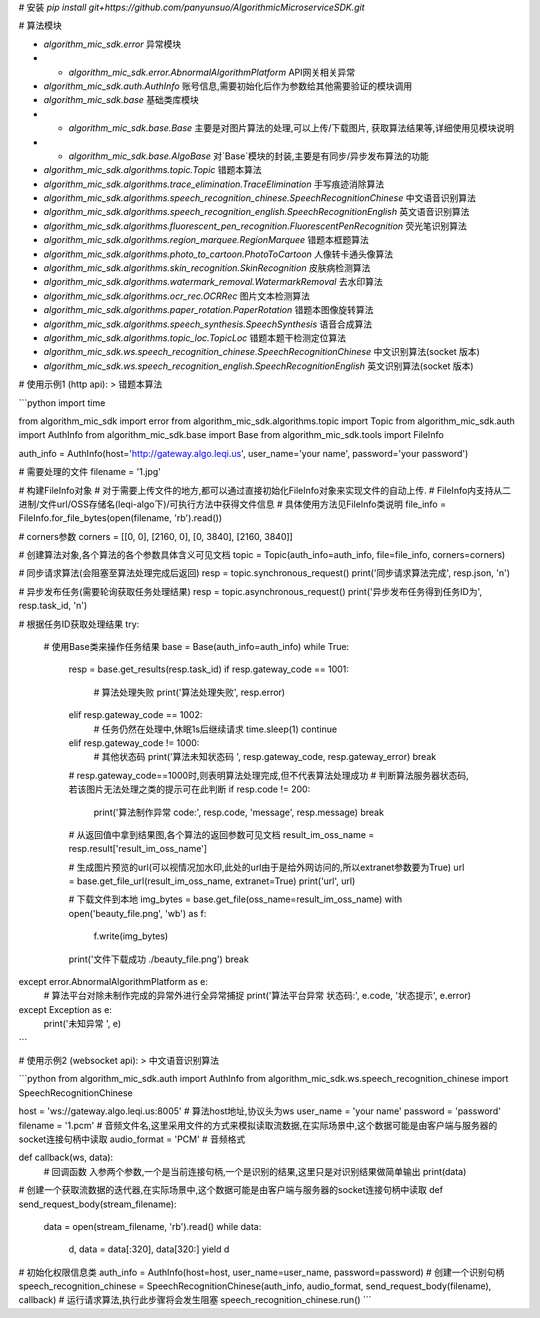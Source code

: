 # 安装  
`pip install git+https://github.com/panyunsuo/AlgorithmicMicroserviceSDK.git`

# 算法模块

* `algorithm_mic_sdk.error` 异常模块  
* * `algorithm_mic_sdk.error.AbnormalAlgorithmPlatform` API网关相关异常  
* `algorithm_mic_sdk.auth.AuthInfo` 账号信息,需要初始化后作为参数给其他需要验证的模块调用  
* `algorithm_mic_sdk.base` 基础类库模块
* * `algorithm_mic_sdk.base.Base` 主要是对图片算法的处理,可以上传/下载图片, 获取算法结果等,详细使用见模块说明
* * `algorithm_mic_sdk.base.AlgoBase` 对`Base`模块的封装,主要是有同步/异步发布算法的功能

* `algorithm_mic_sdk.algorithms.topic.Topic` 错题本算法
* `algorithm_mic_sdk.algorithms.trace_elimination.TraceElimination` 手写痕迹消除算法
* `algorithm_mic_sdk.algorithms.speech_recognition_chinese.SpeechRecognitionChinese` 中文语音识别算法
* `algorithm_mic_sdk.algorithms.speech_recognition_english.SpeechRecognitionEnglish` 英文语音识别算法
* `algorithm_mic_sdk.algorithms.fluorescent_pen_recognition.FluorescentPenRecognition` 荧光笔识别算法
* `algorithm_mic_sdk.algorithms.region_marquee.RegionMarquee` 错题本框题算法
* `algorithm_mic_sdk.algorithms.photo_to_cartoon.PhotoToCartoon` 人像转卡通头像算法
* `algorithm_mic_sdk.algorithms.skin_recognition.SkinRecognition` 皮肤病检测算法
* `algorithm_mic_sdk.algorithms.watermark_removal.WatermarkRemoval` 去水印算法
* `algorithm_mic_sdk.algorithms.ocr_rec.OCRRec` 图片文本检测算法
* `algorithm_mic_sdk.algorithms.paper_rotation.PaperRotation` 错题本图像旋转算法
* `algorithm_mic_sdk.algorithms.speech_synthesis.SpeechSynthesis` 语音合成算法
* `algorithm_mic_sdk.algorithms.topic_loc.TopicLoc` 错题本题干检测定位算法

* `algorithm_mic_sdk.ws.speech_recognition_chinese.SpeechRecognitionChinese` 中文识别算法(socket 版本)
* `algorithm_mic_sdk.ws.speech_recognition_english.SpeechRecognitionEnglish` 英文识别算法(socket 版本)


# 使用示例1 (http api): 
> 错题本算法

```python
import time

from algorithm_mic_sdk import error
from algorithm_mic_sdk.algorithms.topic import Topic
from algorithm_mic_sdk.auth import AuthInfo
from algorithm_mic_sdk.base import Base
from algorithm_mic_sdk.tools import FileInfo

auth_info = AuthInfo(host='http://gateway.algo.leqi.us', user_name='your name', password='your password')

# 需要处理的文件
filename = '1.jpg'

# 构建FileInfo对象
# 对于需要上传文件的地方,都可以通过直接初始化FileInfo对象来实现文件的自动上传.
# FileInfo内支持从二进制/文件url/OSS存储名(leqi-algo下)/可执行方法中获得文件信息
# 具体使用方法见FileInfo类说明
file_info = FileInfo.for_file_bytes(open(filename, 'rb').read())

# corners参数
corners = [[0, 0], [2160, 0], [0, 3840], [2160, 3840]]

# 创建算法对象,各个算法的各个参数具体含义可见文档
topic = Topic(auth_info=auth_info, file=file_info, corners=corners)

# 同步请求算法(会阻塞至算法处理完成后返回)
resp = topic.synchronous_request()
print('同步请求算法完成', resp.json, '\n')

# 异步发布任务(需要轮询获取任务处理结果)
resp = topic.asynchronous_request()
print('异步发布任务得到任务ID为', resp.task_id, '\n')

# 根据任务ID获取处理结果
try:
    # 使用Base类来操作任务结果
    base = Base(auth_info=auth_info)
    while True:
        resp = base.get_results(resp.task_id)
        if resp.gateway_code == 1001:
            # 算法处理失败
            print('算法处理失败', resp.error)
        elif resp.gateway_code == 1002:
            # 任务仍然在处理中,休眠1s后继续请求
            time.sleep(1)
            continue
        elif resp.gateway_code != 1000:
            # 其他状态码
            print('算法未知状态码 ', resp.gateway_code, resp.gateway_error)
            break

        # resp.gateway_code==1000时,则表明算法处理完成,但不代表算法处理成功
        # 判断算法服务器状态码,若该图片无法处理之类的提示可在此判断
        if resp.code != 200:
            print('算法制作异常 code:', resp.code, 'message', resp.message)
            break

        # 从返回值中拿到结果图,各个算法的返回参数可见文档
        result_im_oss_name = resp.result['result_im_oss_name']

        # 生成图片预览的url(可以视情况加水印,此处的url由于是给外网访问的,所以extranet参数要为True)
        url = base.get_file_url(result_im_oss_name, extranet=True)
        print('url', url)

        # 下载文件到本地
        img_bytes = base.get_file(oss_name=result_im_oss_name)
        with open('beauty_file.png', 'wb') as f:
            f.write(img_bytes)
        print('文件下载成功 ./beauty_file.png')
        break

except error.AbnormalAlgorithmPlatform as e:
    # 算法平台对除未制作完成的异常外进行全异常捕捉
    print('算法平台异常 状态码:', e.code, '状态提示', e.error)
except Exception as e:
    print('未知异常 ', e)
```

# 使用示例2 (websocket api):
> 中文语音识别算法

```python
from algorithm_mic_sdk.auth import AuthInfo
from algorithm_mic_sdk.ws.speech_recognition_chinese import SpeechRecognitionChinese

host = 'ws://gateway.algo.leqi.us:8005'  # 算法host地址,协议头为ws
user_name = 'your name'
password = 'password'
filename = '1.pcm' # 音频文件名,这里采用文件的方式来模拟读取流数据,在实际场景中,这个数据可能是由客户端与服务器的socket连接句柄中读取
audio_format = 'PCM' # 音频格式


def callback(ws, data):
    # 回调函数 入参两个参数,一个是当前连接句柄,一个是识别的结果,这里只是对识别结果做简单输出
    print(data)

# 创建一个获取流数据的迭代器,在实际场景中,这个数据可能是由客户端与服务器的socket连接句柄中读取
def send_request_body(stream_filename):
    data = open(stream_filename, 'rb').read()
    while data:
        d, data = data[:320], data[320:]
        yield d
# 初始化权限信息类
auth_info = AuthInfo(host=host, user_name=user_name, password=password)
# 创建一个识别句柄
speech_recognition_chinese = SpeechRecognitionChinese(auth_info, audio_format, send_request_body(filename), callback)
# 运行请求算法,执行此步骤将会发生阻塞
speech_recognition_chinese.run()
``` 